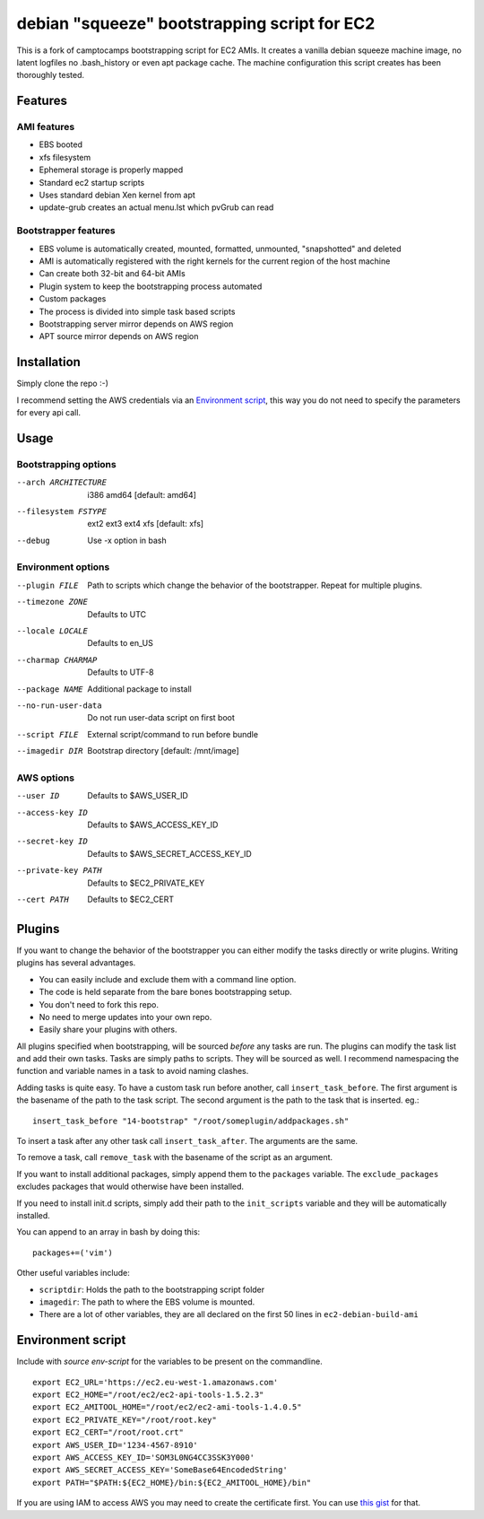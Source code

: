 debian "squeeze" bootstrapping script for EC2
=============================================

This is a fork of camptocamps bootstrapping script for EC2 AMIs.
It creates a vanilla debian squeeze machine image, no latent logfiles no .bash_history or even apt package cache.
The machine configuration this script creates has been thoroughly tested.

Features
--------
AMI features
""""""""""""
* EBS booted
* xfs filesystem
* Ephemeral storage is properly mapped
* Standard ec2 startup scripts
* Uses standard debian Xen kernel from apt
* update-grub creates an actual menu.lst which pvGrub can read

Bootstrapper features
"""""""""""""""""""""
* EBS volume is automatically created, mounted, formatted, unmounted, "snapshotted" and deleted
* AMI is automatically registered with the right kernels for the current region of the host machine
* Can create both 32-bit and 64-bit AMIs
* Plugin system to keep the bootstrapping process automated
* Custom packages
* The process is divided into simple task based scripts
* Bootstrapping server mirror depends on AWS region
* APT source mirror depends on AWS region

Installation
------------
Simply clone the repo :-)

I recommend setting the AWS credentials via an `Environment script`_,
this way you do not need to specify the parameters for every api call.

Usage
-----

Bootstrapping options
"""""""""""""""""""""
--arch ARCHITECTURE
	i386 amd64 [default: amd64]
--filesystem FSTYPE
	ext2 ext3 ext4 xfs [default: xfs]
--debug
	Use -x option in bash

Environment options
"""""""""""""""""""
--plugin FILE
	Path to scripts which change the behavior of the bootstrapper. Repeat for multiple plugins.
--timezone ZONE
	Defaults to UTC
--locale LOCALE
	Defaults to en_US
--charmap CHARMAP
	Defaults to UTF-8
--package NAME
	Additional package to install
--no-run-user-data
	Do not run user-data script on first boot
--script FILE
	External script/command to run before bundle
--imagedir DIR
	Bootstrap directory [default: /mnt/image]

AWS options
"""""""""""
--user ID
	Defaults to $AWS_USER_ID
--access-key ID
	Defaults to $AWS_ACCESS_KEY_ID
--secret-key ID
	Defaults to $AWS_SECRET_ACCESS_KEY_ID
--private-key PATH
	Defaults to $EC2_PRIVATE_KEY
--cert PATH
	Defaults to $EC2_CERT

Plugins
-------
If you want to change the behavior of the bootstrapper you can either modify the tasks directly or write plugins. Writing plugins has several advantages.

* You can easily include and exclude them with a command line option.
* The code is held separate from the bare bones bootstrapping setup.
* You don't need to fork this repo.
* No need to merge updates into your own repo.
* Easily share your plugins with others.

All plugins specified when bootstrapping, will be sourced *before* any tasks are run. The plugins can modify the task list and add their own tasks.
Tasks are simply paths to scripts. They will be sourced as well.
I recommend namespacing the function and variable names in a task to avoid naming clashes.

Adding tasks is quite easy. To have a custom task run before another, call ``insert_task_before``. The first argument is the basename of the path to the task script. The second argument is the path to the task that is inserted.
eg.:
::
	insert_task_before "14-bootstrap" "/root/someplugin/addpackages.sh"

To insert a task after any other task call ``insert_task_after``. The arguments are the same.

To remove a task, call ``remove_task`` with the basename of the script as an argument.

If you want to install additional packages, simply append them to the ``packages`` variable. The ``exclude_packages`` excludes packages that would otherwise have been installed.

If you need to install init.d scripts, simply add their path to the ``init_scripts`` variable and they will be automatically installed.

You can append to an array in bash by doing this:
::

	packages+=('vim')

Other useful variables include:

* ``scriptdir``: Holds the path to the bootstrapping script folder
* ``imagedir``: The path to where the EBS volume is mounted.
* There are a lot of other variables, they are all declared on the first 50 lines in ``ec2-debian-build-ami``

Environment script
------------------
Include with `source env-script` for the variables to be present on the commandline.
::

	export EC2_URL='https://ec2.eu-west-1.amazonaws.com'
	export EC2_HOME="/root/ec2/ec2-api-tools-1.5.2.3"
	export EC2_AMITOOL_HOME="/root/ec2/ec2-ami-tools-1.4.0.5"
	export EC2_PRIVATE_KEY="/root/root.key"
	export EC2_CERT="/root/root.crt"
	export AWS_USER_ID='1234-4567-8910'
	export AWS_ACCESS_KEY_ID='SOM3L0NG4CC3SSK3Y000'
	export AWS_SECRET_ACCESS_KEY='SomeBase64EncodedString'
	export PATH="$PATH:${EC2_HOME}/bin:${EC2_AMITOOL_HOME}/bin"

If you are using IAM to access AWS you may need to create the certificate first. You can use `this gist <https://gist.github.com/2629062>`_ for that.
